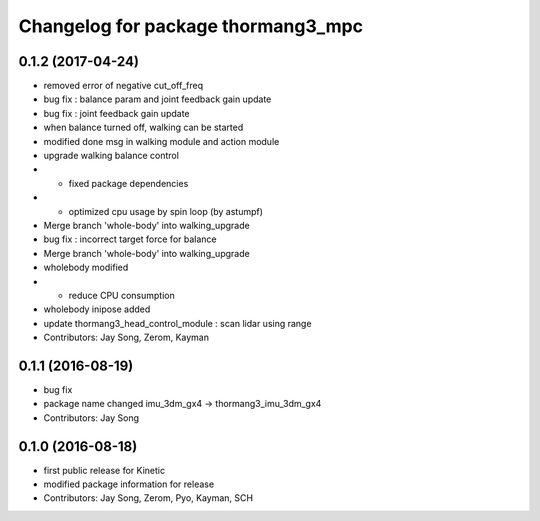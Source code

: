 ^^^^^^^^^^^^^^^^^^^^^^^^^^^^^^^^^^^
Changelog for package thormang3_mpc
^^^^^^^^^^^^^^^^^^^^^^^^^^^^^^^^^^^

0.1.2 (2017-04-24)
-----------
* removed error of negative cut_off_freq
* bug fix : balance param and joint feedback gain update
* bug fix : joint feedback gain update
* when balance turned off, walking can be started
* modified done msg in walking module and action module
* upgrade walking balance control
* - fixed package dependencies
* - optimized cpu usage by spin loop (by astumpf)
* Merge branch 'whole-body' into walking_upgrade
* bug fix : incorrect target force for balance
* Merge branch 'whole-body' into walking_upgrade
* wholebody modified
* - reduce CPU consumption
* wholebody inipose added
* update thormang3_head_control_module : scan lidar using range
* Contributors: Jay Song, Zerom, Kayman

0.1.1 (2016-08-19)
-----------
* bug fix
* package name changed
  imu_3dm_gx4 -> thormang3_imu_3dm_gx4
* Contributors: Jay Song

0.1.0 (2016-08-18)
-----------
* first public release for Kinetic
* modified package information for release
* Contributors: Jay Song, Zerom, Pyo, Kayman, SCH

